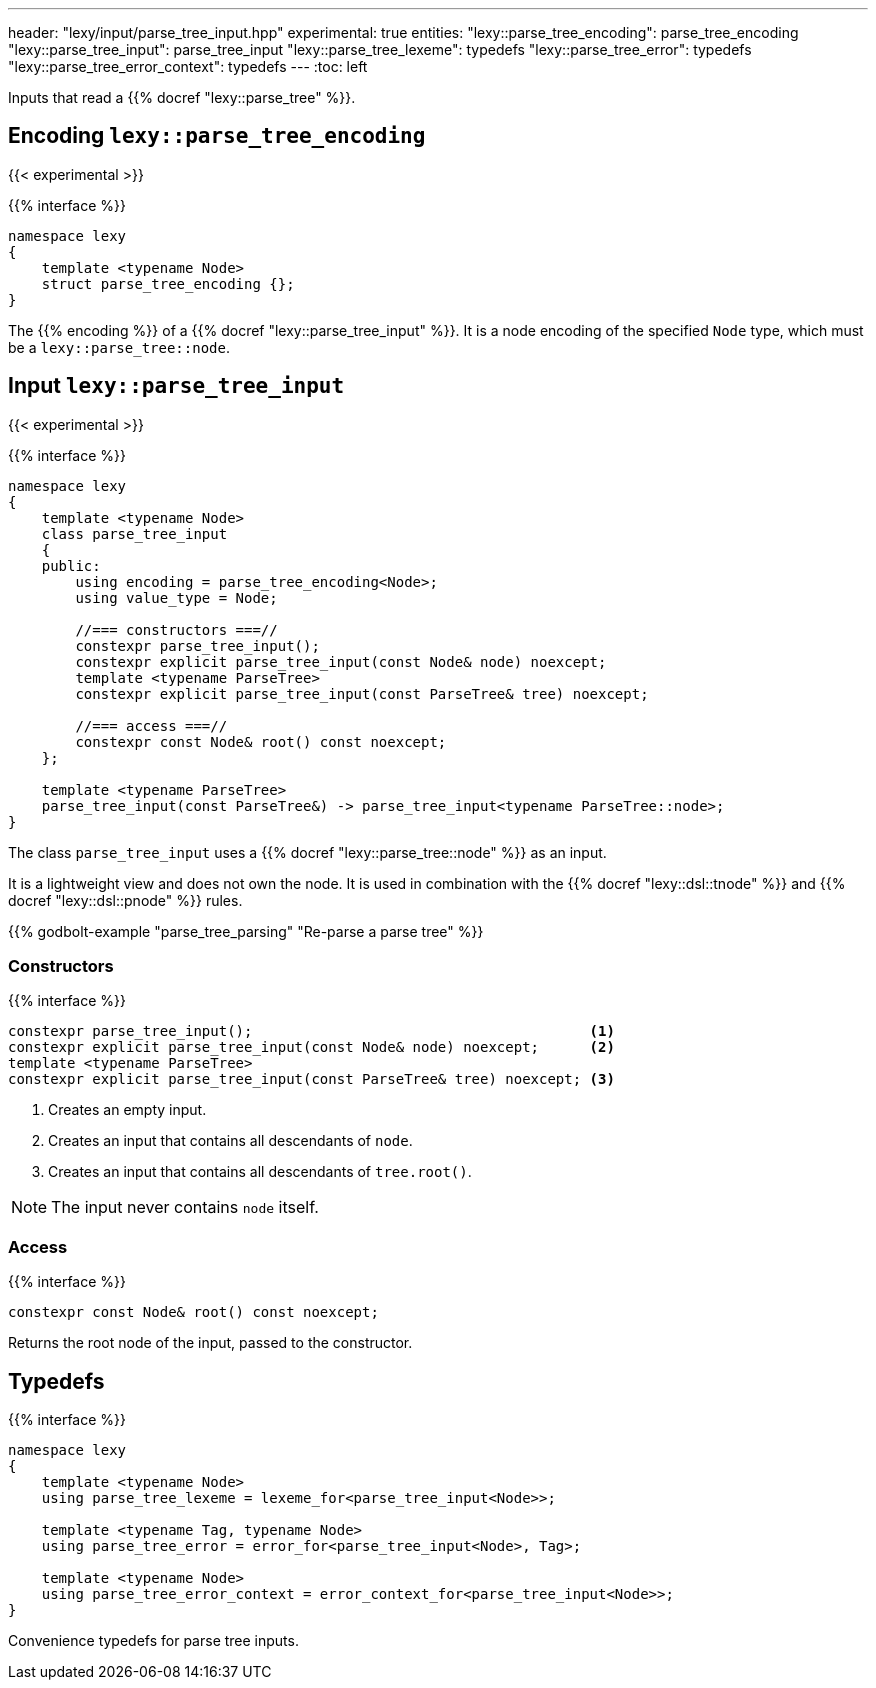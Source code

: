 ---
header: "lexy/input/parse_tree_input.hpp"
experimental: true
entities:
  "lexy::parse_tree_encoding": parse_tree_encoding
  "lexy::parse_tree_input": parse_tree_input
  "lexy::parse_tree_lexeme": typedefs
  "lexy::parse_tree_error": typedefs
  "lexy::parse_tree_error_context": typedefs
---
:toc: left

[.lead]
Inputs that read a {{% docref "lexy::parse_tree" %}}.

[#parse_tree_encoding]
== Encoding `lexy::parse_tree_encoding` 
{{< experimental >}}

{{% interface %}}
----
namespace lexy
{
    template <typename Node>
    struct parse_tree_encoding {};
}
----

[.lead]
The {{% encoding %}} of a {{% docref "lexy::parse_tree_input" %}}.
It is a node encoding of the specified `Node` type, which must be a `lexy::parse_tree::node`.

[#parse_tree_input]
== Input `lexy::parse_tree_input`
{{< experimental >}}

{{% interface %}}
----
namespace lexy
{
    template <typename Node>
    class parse_tree_input
    {
    public:
        using encoding = parse_tree_encoding<Node>;
        using value_type = Node;

        //=== constructors ===//
        constexpr parse_tree_input();
        constexpr explicit parse_tree_input(const Node& node) noexcept;
        template <typename ParseTree>
        constexpr explicit parse_tree_input(const ParseTree& tree) noexcept;

        //=== access ===//
        constexpr const Node& root() const noexcept;
    };

    template <typename ParseTree>
    parse_tree_input(const ParseTree&) -> parse_tree_input<typename ParseTree::node>;
}
----

[.lead]
The class `parse_tree_input` uses a {{% docref "lexy::parse_tree::node" %}} as an input.

It is a lightweight view and does not own the node.
It is used in combination with the {{% docref "lexy::dsl::tnode" %}} and {{% docref "lexy::dsl::pnode" %}} rules.

{{% godbolt-example "parse_tree_parsing" "Re-parse a parse tree" %}}

=== Constructors

{{% interface %}}
----
constexpr parse_tree_input();                                        <1>
constexpr explicit parse_tree_input(const Node& node) noexcept;      <2>
template <typename ParseTree>
constexpr explicit parse_tree_input(const ParseTree& tree) noexcept; <3>
----
<1> Creates an empty input.
<2> Creates an input that contains all descendants of `node`.
<3> Creates an input that contains all descendants of `tree.root()`.

NOTE: The input never contains `node` itself.

=== Access

{{% interface %}}
----
constexpr const Node& root() const noexcept;
----

Returns the root node of the input, passed to the constructor.

[#typedefs]
== Typedefs

{{% interface %}}
----
namespace lexy
{
    template <typename Node>
    using parse_tree_lexeme = lexeme_for<parse_tree_input<Node>>;

    template <typename Tag, typename Node>
    using parse_tree_error = error_for<parse_tree_input<Node>, Tag>;

    template <typename Node>
    using parse_tree_error_context = error_context_for<parse_tree_input<Node>>;
}
----

[.lead]
Convenience typedefs for parse tree inputs.


